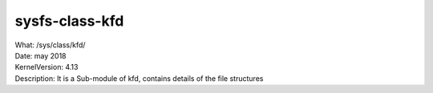 .. _sysfsclasskfd:

sysfs-class-kfd
-----------------

| What:		/sys/class/kfd/
| Date:		may 2018
| KernelVersion:	4.13
| Description:	It is a Sub-module of kfd, contains details of the file structures

